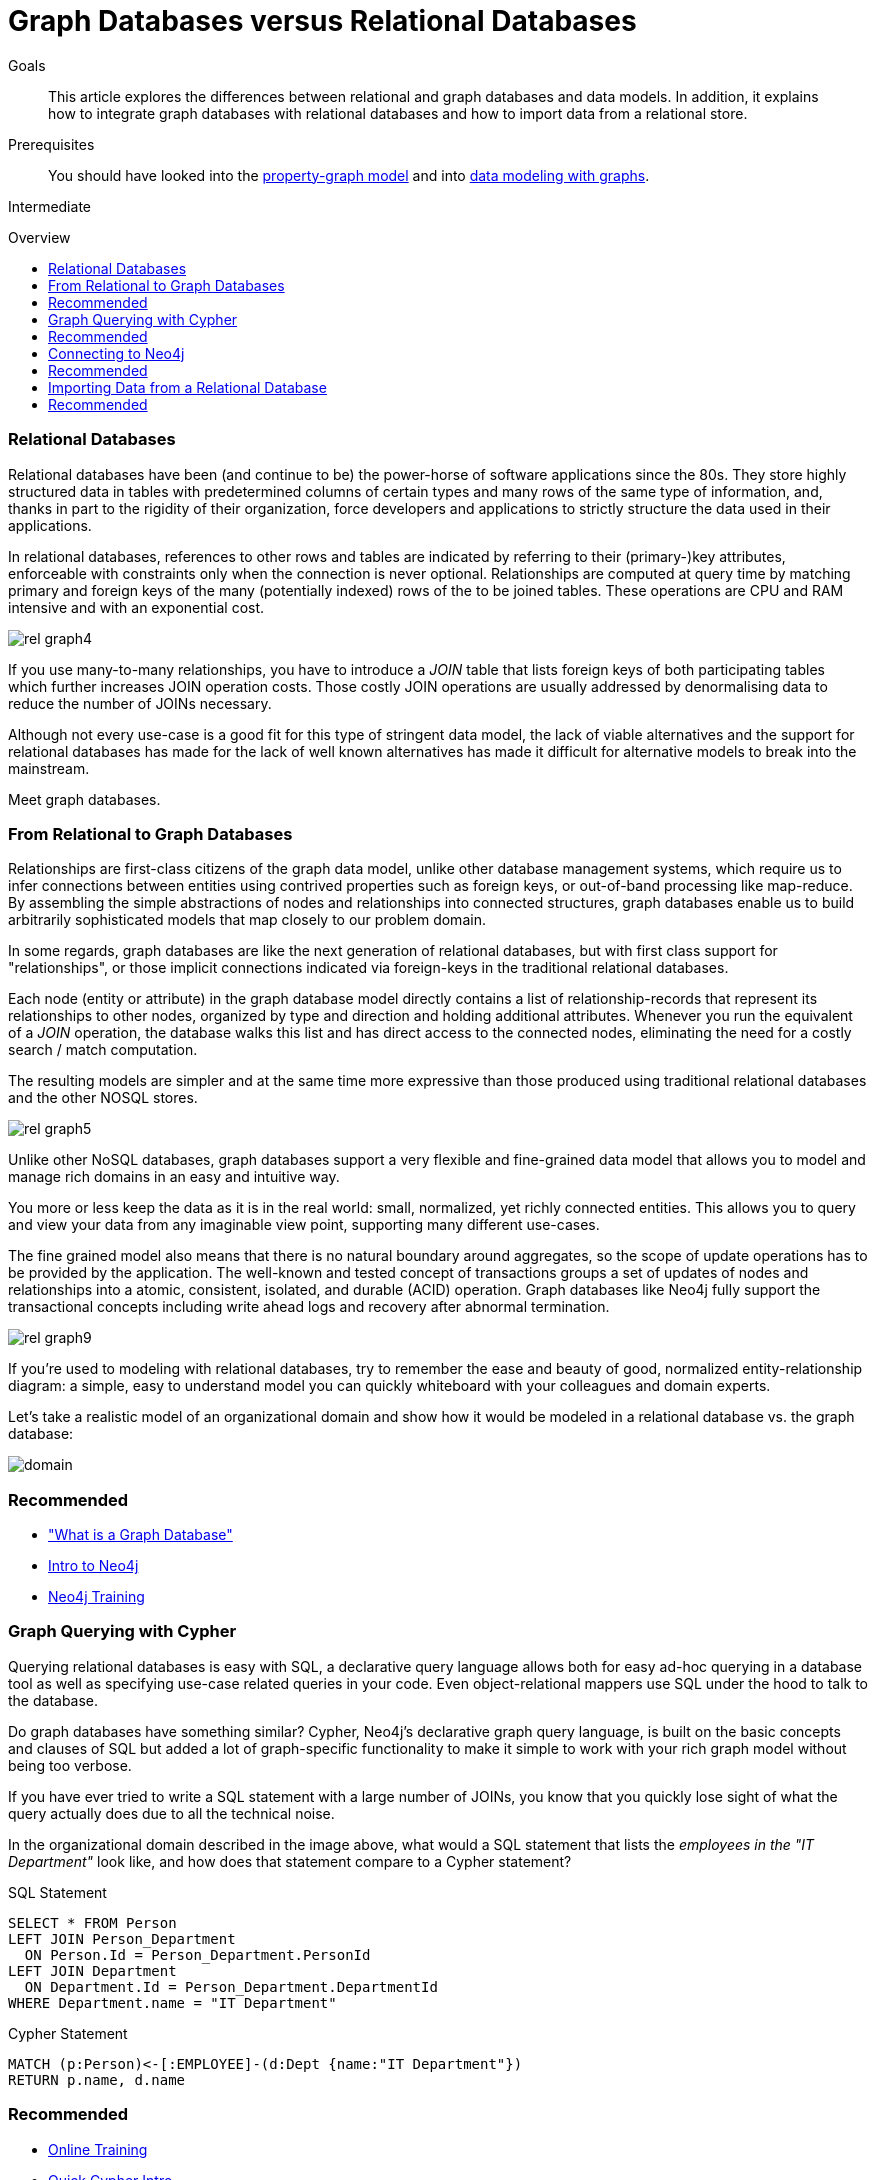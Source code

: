 = Graph Databases versus Relational Databases
:level: Intermediate
:toc:
:toc-placement!:
:toc-title: Overview
:toclevels: 1
:section: What is Neo4j

.Goals
[abstract]
This article explores the differences between relational and graph databases and data models.
In addition, it explains how to integrate graph databases with relational databases and how to import data from a relational store.

.Prerequisites
[abstract]
You should have looked into the link:../../what-is-neo4j/graph-database#property-graph[property-graph model] and into link:../../build-a-graph-data-model/guide-intro-to-graph-modeling[data modeling with graphs].

[role=expertise]
{level}

toc::[]

////
== TODO
* polyglot setup, integration with relational db's
* data import from relational (short section with link to data import)
* guides / tips for relational database developers / DBAs
////

=== Relational Databases

Relational databases have been (and continue to be) the power-horse of software applications since the 80s.
They store highly structured data in tables with predetermined columns of certain types and many rows of the same type of information, and, thanks in part to the rigidity of their organization, force developers and applications to strictly structure the data used in their applications.

In relational databases, references to other rows and tables are indicated by referring to their (primary-)key attributes, enforceable with constraints only when the connection is never optional.
Relationships are computed at query time by matching primary and foreign keys of the many (potentially indexed) rows of the to be joined tables.
These operations are CPU and RAM intensive and with an exponential cost.

image::http://dev.assets.neo4j.com.s3.amazonaws.com/wp-content/uploads/rel_graph4.jpg[]

If you use many-to-many relationships, you have to introduce a _JOIN_ table that lists foreign keys of both participating tables which further increases JOIN operation costs.
Those costly JOIN operations are usually addressed by denormalising data to reduce the number of JOINs necessary.

Although not every use-case is a good fit for this type of stringent data model, the lack of viable alternatives and the support for relational databases has made for the lack of well known alternatives has made it difficult for alternative models to break into the mainstream.

Meet graph databases.

=== From Relational to Graph Databases

Relationships are first-class citizens of the graph data model, unlike other database management systems, which require us to infer connections between entities using contrived properties such as foreign keys, or out-of-band processing like map-reduce. 
By assembling the simple abstractions of nodes and relationships into connected structures, graph databases enable us to build arbitrarily sophisticated models that map closely to our problem domain.

In some regards, graph databases are like the next generation of relational databases, but with first class support for "relationships", or those implicit connections indicated via foreign-keys in the traditional relational databases.

Each node (entity or attribute) in the graph database model directly contains a list of relationship-records that represent its relationships to other nodes, organized by type and direction and holding additional attributes.
Whenever you run the equivalent of a  _JOIN_ operation, the database walks this list and has direct access to the connected nodes, eliminating the need for a costly search / match computation.

The resulting models are simpler and at the same time more expressive than those produced using traditional relational databases and the other NOSQL stores.

image::http://dev.assets.neo4j.com.s3.amazonaws.com/wp-content/uploads/rel_graph5.jpg[]

Unlike other NoSQL databases, graph databases support a very flexible and fine-grained data model that allows you to model and manage rich domains in an easy and intuitive way.

You more or less keep the data as it is in the real world: small, normalized, yet richly connected entities.
This allows you to query and view your data from any imaginable view point, supporting many different use-cases.
 
The fine grained model also means that there is no natural boundary around aggregates, so the scope of update operations has to be provided by the application.
The well-known and tested concept of transactions groups a set of updates of nodes and relationships into a atomic, consistent, isolated, and durable (ACID) operation.
Graph databases like Neo4j fully support the transactional concepts including write ahead logs and recovery after abnormal termination.

image::http://dev.assets.neo4j.com.s3.amazonaws.com/wp-content/uploads/rel_graph9.jpg[]

If you're used to modeling with relational databases, try to remember the ease and beauty of good, normalized entity-relationship diagram: a simple, easy to understand model you can quickly whiteboard with your colleagues and domain experts.

Let's take a realistic model of an organizational domain and show how it would be modeled in a relational database vs. the graph database:

image::http://dev.assets.neo4j.com.s3.amazonaws.com/wp-content/uploads/domain.png[]

[role=side-nav]
=== Recommended

* link:../graph-database["What is a Graph Database"]
* https://vimeo.com/103466968["Intro to Neo4j"^,role=webinar]
* http://neo4j.com/events?type=Training["Neo4j Training",role=event]

=== Graph Querying with Cypher

Querying relational databases is easy with SQL, a declarative query language allows both for easy ad-hoc querying in a database tool as well as specifying use-case related queries in your code.
Even object-relational mappers use SQL under the hood to talk to the database.

Do graph databases have something similar?
Cypher, Neo4j's declarative graph query language, is built on the basic concepts and clauses of SQL but added a lot of graph-specific functionality to make it simple to work with your rich graph model without being too verbose.

If you have ever tried to write a SQL statement with a large number of JOINs, you know that you quickly lose sight of what the query actually does due to all the technical noise.

In the organizational domain described in the image above, what would a SQL statement that lists the _employees in the "IT Department"_ look like, and how does that statement compare to a Cypher statement?

// sum of the weekly work hours of employees of "GraphIT" working in the different projects

.SQL Statement
[source,sql]
----
SELECT * FROM Person
LEFT JOIN Person_Department
  ON Person.Id = Person_Department.PersonId
LEFT JOIN Department
  ON Department.Id = Person_Department.DepartmentId
WHERE Department.name = "IT Department"
----

.Cypher Statement
[source,cypher]
----
MATCH (p:Person)<-[:EMPLOYEE]-(d:Dept {name:"IT Department"})
RETURN p.name, d.name
----

[role=side-nav]
=== Recommended

* link:/online-training[Online Training]
* link:../../cypher-query-language[Quick Cypher Intro]
* link:/use-cases[Use-Case Examples]
* {manual}/examples-from-sql-to-cypher.html[Manual: From SQL to Cypher]

=== Connecting to Neo4j

If you've installed and started Neo4j as a server on your system, you can interact with the database with the built-in Neo4j browser application.

If you want to access Neo4j programmatically, you can do so with one of the many integrated HTTP APIs, which allow you to:

* POST one or more cypher statements with parameters per request to the server
* Keep transactions open over multiple requests
* Choose different result formats

A sample HTTP request would look like:

[source,json]
----
curl -i -H accept:application/json -H content-type:application/json \
-XPOST http://localhost:7474/db/data/transaction/commit \
  -d '{"statements":[{"statement":"CREATE (p:Person {name:{name}}) RETURN p",
       "parameters":{"name":"Daniel"}}]}'

{"results":[{"columns":["p"],"data":[{"row":[{"name":"Daniel"}]}]}],"errors":[]}
----

In most cases you don't want to connect to Neo4j manually, but with a driver or connector library designed for your stack or programming language.
Thanks to the Neo4j community, there are drivers for Neo4j for almost every popular programming language, most of which mimic existing database driver idioms and approaches.

For instance, the Neo4j JDBC driver would be used like this:

[source,java]
----
Connection con = DriverManager.getConnection("jdbc:neo4j://localhost:7474/");

String query =
    "MATCH (:Person {name:{1}})-[:EMPLOYEE]-(d:Dept) RETURN d.name as dept";
try (PreparedStatement stmt = con.prepareStatement(QUERY)) {
    stmt.setString(1,"John");
    ResultSet rs = stmt.executeQuery();
    while(rs.next()) {
        String department = rs.getString("dept");
        ....
    }
}
----

[role=side-nav]
=== Recommended

* link:/download[Install Neo4j]
* link:../../language-guides[Develop with Neo4j]
* link:../../language-guides/java/jdbc[JDBC example]
* {manual}/rest-api-transactional.html[Cypher HTTP Endpoint,role=docs]

=== Importing Data from a Relational Database

If you have a good understanding what your graph model should look like, i.e. what data will be represented as nodes or relationships and how the labels, relationship-types, and attributes are named, you're ready to go.

The easiest way to import data from your relational database is to create a CSV dump of either individual tables and JOIN-tables or of a JOINed, denormalized representation.

Then you can take the CSV file and use Cypher's `LOAD CSV` power tool to:

* Ingest the data, accessing columns by header name or offset
* Convert values from strings to different formats and structures (`toFloat`, `split`, ...)
* Skip rows to ignore
* `MATCH` nodes based on attribute lookups
* `CREATE` or `MERGE` nodes and relationships with labels and attributes from the row data

For Example:

.persons.csv
[source,csv]
----
name;email;dept
"Lars Higgs";"lars@higgs.com";"IT-Department"
"Maura Wilson";"maura@wilson.com";"Procurement"
----

[source,cypher]
----
LOAD CSV FROM 'file:///data/persons.csv' WITH HEADERS AS line
FIELDTERMINATOR ";"
MERGE (person:Person {email: line.email}) ON CREATE SET p.name = line.name
MATCH (dep:Department {name:line.dept})
CREATE (person)-[:EMPLOYEE]->(dept)
----

You can import multiple CSV files from one or more data sources to enrich your core domain model with other information that might add interesting insights and capabilities.

[role=side-nav]
=== Recommended

* link:../../working-with-data/guide-importing-data-and-etl["Data Import",role=guide]
* {manual}/query-load-csv.html["LOAD CSV",role=docs]
* http://watch.neo4j.org/video/90358900["Data Import Webinar",role=video]
* http://jexp.de/blog/2014/06/load-csv-into-neo4j-quickly-and-successfully/["LOAD CSV Tips",role=blog]
* http://worldcup.neo4j.org/the-world-cup-graph-domain-model/["World Cup Dataset",role=blog]

// === Keeping Neo4j in Sync with a Relational Database
